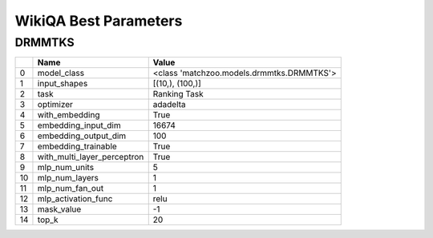 **********************
WikiQA Best Parameters
**********************

DRMMTKS
#######

====  ===========================  =========================================
  ..  Name                         Value
====  ===========================  =========================================
   0  model_class                  <class 'matchzoo.models.drmmtks.DRMMTKS'>
   1  input_shapes                 [(10,), (100,)]
   2  task                         Ranking Task
   3  optimizer                    adadelta
   4  with_embedding               True
   5  embedding_input_dim          16674
   6  embedding_output_dim         100
   7  embedding_trainable          True
   8  with_multi_layer_perceptron  True
   9  mlp_num_units                5
  10  mlp_num_layers               1
  11  mlp_num_fan_out              1
  12  mlp_activation_func          relu
  13  mask_value                   -1
  14  top_k                        20
====  ===========================  =========================================

